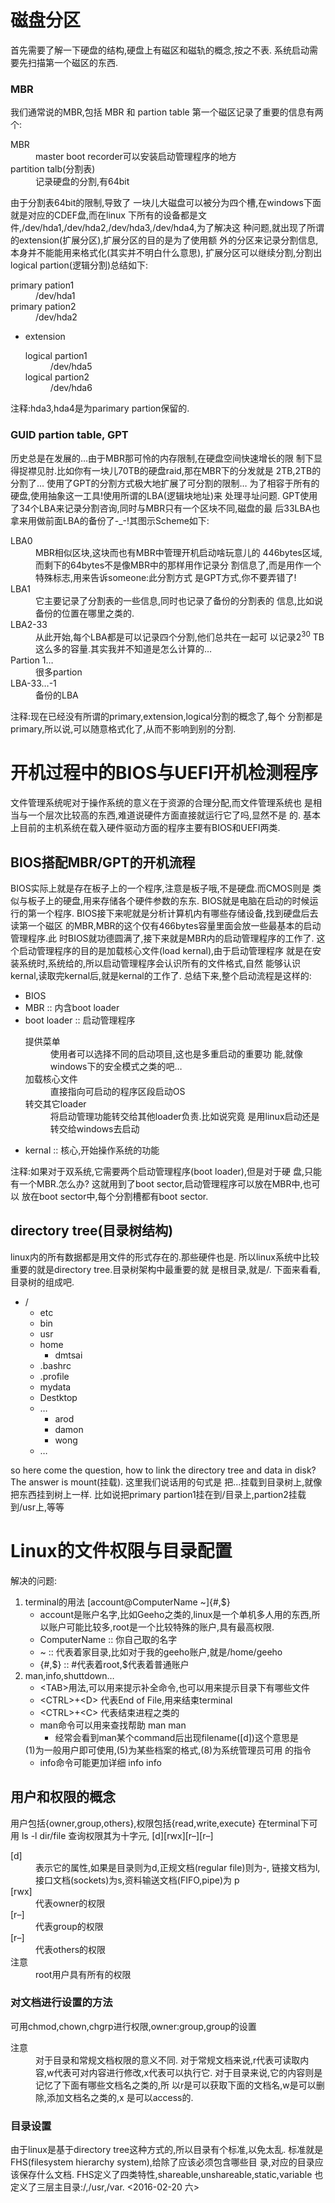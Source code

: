 * 磁盘分区
  首先需要了解一下硬盘的结构,硬盘上有磁区和磁轨的概念,按之不表.
  系统启动需要先扫描第一个磁区的东西.
*** MBR
    我们通常说的MBR,包括 MBR 和 partion table
  第一个磁区记录了重要的信息有两个:
  + MBR :: master boot recorder可以安装启动管理程序的地方
  + partition talb(分割表) :: 记录硬盘的分割,有64bit
  由于分割表64bit的限制,导致了
  一块儿大磁盘可以被分为四个槽,在windows下面就是对应的CDEF盘,而在linux
  下所有的设备都是文件,/dev/hda1,/dev/hda2,/dev/hda3,/dev/hda4,为了解决这
  种问题,就出现了所谓的extension(扩展分区),扩展分区的目的是为了使用额
  外的分区来记录分割信息,本身并不能能用来格式化(其实并不明白什么意思),
  扩展分区可以继续分割,分割出logical partion(逻辑分割)总结如下:
  - primary pation1 :: /dev/hda1
  - primary pation2 :: /dev/hda2
  - extension 
    - logical partion1 :: /dev/hda5
    - logical partion2 :: /dev/hda6
  注释:hda3,hda4是为parimary partion保留的.
*** GUID partion table, GPT
    历史总是在发展的...由于MBR那可怜的内存限制,在硬盘空间快速增长的限
    制下显得捉襟见肘.比如你有一块儿70TB的硬盘raid,那在MBR下的分发就是
    2TB,2TB的分割了...
    使用了GPT的分割方式极大地扩展了可分割的限制...
    为了相容于所有的硬盘,使用抽象这一工具!使用所谓的LBA(逻辑块地址)来
    处理寻址问题.
    GPT使用了34个LBA来记录分割咨询,同时与MBR只有一个区块不同,磁盘的最
    后33LBA也拿来用做前面LBA的备份了-_-!其图示Scheme如下:
    - LBA0 :: MBR相似区块,这块而也有MBR中管理开机启动啥玩意儿的
              446bytes区域,而剩下的64bytes不是像MBR中的那样用作记录分
              割信息了,而是用作一个特殊标志,用来告诉someone:此分割方式
              是GPT方式,你不要弄错了!
    - LBA1 :: 它主要记录了分割表的一些信息,同时也记录了备份的分割表的
              信息,比如说备份的位置在哪里之类的.
    - LBA2-33 :: 从此开始,每个LBA都是可以记录四个分割,他们总共在一起可
                 以记录2^30 TB这么多的容量.其实我并不知道是怎么计算的...
    - Partion 1... :: 很多partion
    - LBA-33...-1 :: 备份的LBA
    注释:现在已经没有所谓的primary,extension,logical分割的概念了,每个
    分割都是primary,所以说,可以随意格式化了,从而不影响到别的分割.
* 开机过程中的BIOS与UEFI开机检测程序
  文件管理系统呢对于操作系统的意义在于资源的合理分配,而文件管理系统也
  是相当与一个层次比较高的东西,难道说硬件方面直接就运行它了吗,显然不是
  的.
  基本上目前的主机系统在载入硬件驱动方面的程序主要有BIOS和UEFI两类.
** BIOS搭配MBR/GPT的开机流程
   BIOS实际上就是存在板子上的一个程序,注意是板子哦,不是硬盘.而CMOS则是
   类似与板子上的硬盘,用来存储各个硬件参数的东东.
   BIOS就是电脑在启动的时候运行的第一个程序.
   BIOS接下来呢就是分析计算机内有哪些存储设备,找到硬盘后去读第一个磁区
   的MBR,MBR的这个仅有466bytes容量里面会放一些最基本的启动管理程序.此
   时BIOS就功德圆满了,接下来就是MBR内的启动管理程序的工作了.
   这个启动管理程序的目的是加载核心文件(load kernal),由于启动管理程序
   就是在安装系统时,系统给的,所以启动管理程序会认识所有的文件格式,自然
   能够认识kernal,读取完kernal后,就是kernal的工作了.
   总结下来,整个启动流程是这样的:
   + BIOS
   + MBR :: 内含boot loader
   + boot loader :: 启动管理程序
     - 提供菜单 :: 使用者可以选择不同的启动项目,这也是多重启动的重要功
                   能,就像windows下的安全模式之类的吧...
     - 加载核心文件 :: 直接指向可启动的程序区段启动OS
     - 转交其它loader :: 将启动管理功能转交给其他loader负责.比如说究竟
                         是用linux启动还是转交给windows去启动
   + kernal :: 核心,开始操作系统的功能
   注释:如果对于双系统,它需要两个启动管理程序(boot loader),但是对于硬
   盘,只能有一个MBR.怎么办?
   这就用到了boot sector,启动管理程序可以放在MBR中,也可以
   放在boot sector中,每个分割槽都有boot sector.
** directory tree(目录树结构)
   linux内的所有数据都是用文件的形式存在的.那些硬件也是.
   所以linux系统中比较重要的就是directory tree.目录树架构中最重要的就
   是根目录,就是/.
   下面来看看,目录树的组成吧.
   - /
     - etc
     - bin
     - usr
     - home
       - dmtsai
	 - .bashrc
	 - .profile
	 - mydata
	 - Destktop
	 - ...
       - arod
       - damon
       - wong
     - ...
   so here come the question, how to link the directory tree and
   data in disk?
   The answer is mount(挂载).
   这里我们说话用的句式是 把...挂载到目录树上,就像把东西挂到树上一样.
   比如说把primary partion1挂在到/目录上,partion2挂载到/usr上,等等
* Linux的文件权限与目录配置
  解决的问题:
  1. terminal的用法
     [account@ComputerName ~]{#,$}
     - account是账户名字,比如Geeho之类的,linux是一个单机多人用的东西,所
       以账户可能比较多,root是一个比较特殊的账户,具有最高权限.
     - ComputerName :: 你自己取的名字
     - ~ :: 代表着家目录,比如对于我的geeho账户,就是/home/geeho
     - {#,$} :: #代表着root,$代表着普通账户
  2. man,info,shuttdown...
     - <TAB>用法,可以用来提示补全命令,也可以用来提示目录下有哪些文件
     - <CTRL>+<D> 代表End of File,用来结束terminal
     - <CTRL>+<C> 代表结束进程之类的
     - man命令可以用来查找帮助 man man
       - 经常会看到man某个command后出现filename([d])这个意思是
	 (1)为一般用户即可使用,(5)为某些档案的格式,(8)为系统管理员可用
         的指令
     - info命令可能更加详细 info info
** 用户和权限的概念
   用户包括{owner,group,others},权限包括{read,write,execute}
   在terminal下可用 ls -l dir/file 查询权限其为十字元,
   [d][rwx][r--][r--]
   - [d] :: 表示它的属性,如果是目录则为d,正规文档(regular file)则为-,
            链接文档为l,接口文档(sockets)为s,资料输送文档(FIFO,pipe)为
            p
   - [rwx] :: 代表owner的权限
   - [r--] :: 代表group的权限
   - [r--] :: 代表others的权限
   - 注意 :: root用户具有所有的权限
*** 对文档进行设置的方法
    可用chmod,chown,chgrp进行权限,owner:group,group的设置
    - 注意 :: 对于目录和常规文档权限的意义不同.
	      对于常规文档来说,r代表可读取内容,w代表可对内容进行修改,x代表可以执行它.
	      对于目录来说,它的内容则是记忆了下面有哪些文档名之类的,所
              以r是可以获取下面的文档名,w是可以删除,添加文档名之类的,x
              是可以access的.
*** 目录设置
    由于linux是基于directory tree这种方式的,所以目录有个标准,以免太乱.
    标准就是FHS(filesystem hierarchy system),给除了应该必须包含哪些目
    录,对应的目录应该保存什么文档.
    FHS定义了四类特性,shareable,unshareable,static,variable
    也定义了三层主目录:/,/usr,/var.
    <2016-02-20 六>
